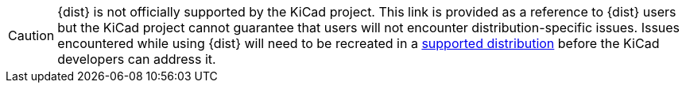 
CAUTION: {dist} is not officially supported by the KiCad project.  This link is provided as a reference to {dist} users 
but the KiCad project cannot guarantee that users will not encounter distribution-specific issues.  Issues encountered
while using {dist} will need to be recreated in a link:/help/system-requirements/#_gnulinux[supported distribution]
before the KiCad developers can address it.